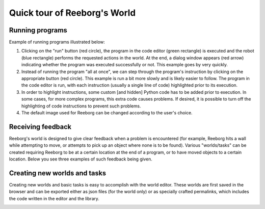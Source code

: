 Quick tour of Reeborg's World
==============================

Running programs
----------------

Example of running programs illustrated below:

1. Clicking on the "run" button (red circle), the program in the code editor
   (green rectangle) is executed and the robot (blue rectangle) performs
   the requested actions in the world.  At the end, a dialog window
   appears (red arrow) indicating whether the program was executed successfully
   or not.  This example goes by very quickly.
2. Instead of running the program "all at once", we can step through
   the program's instruction by clicking on the appropriate button
   (red circle).  This example is run a bit more slowly and is likely easier
   to follow.  The program in the code editor is run, with each instruction
   (usually a single line of code) highlighted prior to its execution.
3. In order to highlight instructions, some custom [and hidden] Python code has to be added
   prior to execution.  In some cases, for more complex programs, this extra code causes problems.
   If desired, it is possible to turn off the highlighting of code instructions to
   prevent such problems.
4. The default image used for Reeborg can be changed according to the user's choice.

|running|

Receiving feedback
------------------

Reeborg's world is designed to give clear feedback when a problem is
encountered (for example, Reeborg hits a wall while attempting to move,
or attempts to pick up an object where none is to be found).  Various
"worlds/tasks" can be created requiring Reeborg to be at a certain
location at the end of a program, or to have moved objects to a certain
location.  Below you see three examples of such feedback being given.

|feedback|


Creating new worlds and tasks
-----------------------------

Creating new worlds and basic tasks is easy to accomplish with the
world editor.  These worlds are first saved in the browser and can
be exported either as json files (for the world only) or as
specially crafted permalinks, which includes the code written
in the editor and the library.

|edit-world|

.. |running| image:: ../images/running_programs.gif
.. |feedback| image:: ../images/feedback.gif
.. |edit-world| image:: ../images/edit_world.gif
